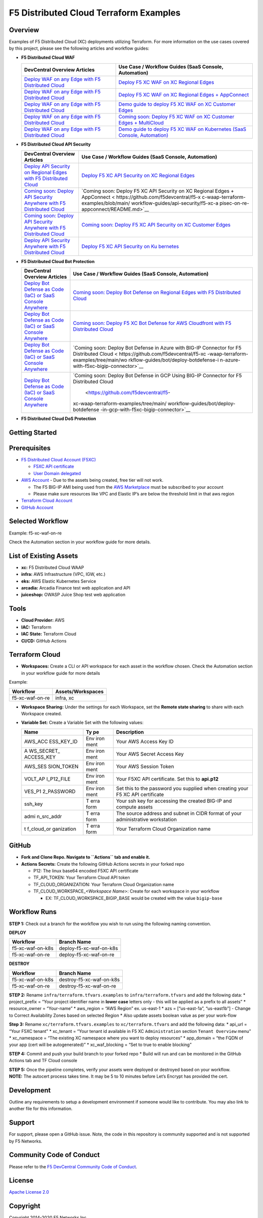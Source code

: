 F5 Distributed Cloud Terraform Examples
=======================================

Overview
--------

Examples of F5 Distributed Cloud (XC) deployments utilizing Terraform.
For more information on the use cases covered by this project, please
see the following articles and workflow guides:

-  **F5 Distributed Cloud WAF**

   +------------------------------+---------------------------------------+
   | **DevCentral Overview        | **Use Case / Workflow Guides (SaaS    |
   | Articles**                   | Console, Automation)**                |
   +==============================+=======================================+
   | `Deploy WAF on any Edge with | `Deploy F5 XC WAF on XC Regional      |
   | F5 Distributed               | Edges <https://git                    |
   | Cloud                        | hub.com/f5devcentral/f5-xc-waap-terra |
   | <https://community.f5.com/t5 | form-examples/blob/main/workflow-guid |
   | /technical-articles/deploy-w | es/waf/f5-xc-waf-on-re/README.rst>`__ |
   | af-on-any-edge-with-f5-distr |                                       |
   | ibuted-cloud/ta-p/313079>`__ |                                       |
   +------------------------------+---------------------------------------+
   | `Deploy WAF on any Edge with | `Deploy F5 XC WAF on XC Regional      |
   | F5 Distributed               | Edges +                               |
   | Cloud                        | AppConnect <https://github.com/f5d    |
   | <https://community.f5.com/t5 | evcentral/f5-xc-waap-terraform-exampl |
   | /technical-articles/deploy-w | es/blob/main/workflow-guides/waf/f5-x |
   | af-on-any-edge-with-f5-distr | c-waf-on-re-appconnect/README.rst>`__ |
   | ibuted-cloud/ta-p/313079>`__ |                                       |
   +------------------------------+---------------------------------------+
   | `Deploy WAF on any Edge with | `Demo guide to deploy F5 XC WAF on XC |
   | F5 Distributed               | Customer                              |
   | Cloud                        | Edges <https://git                    |
   | <https://community.f5.com/t5 | hub.com/f5devcentral/f5-xc-waap-terra |
   | /technical-articles/deploy-w | form-examples/blob/main/workflow-guid |
   | af-on-any-edge-with-f5-distr | es/waf/f5-xc-waf-on-ce/README.rst>`__ |
   | ibuted-cloud/ta-p/313079>`__ |                                       |
   +------------------------------+---------------------------------------+
   | `Deploy WAF on any Edge with | `Coming soon: Deploy F5 XC WAF on XC  |
   | F5 Distributed               | Customer Edges +                      |
   | Cloud                        | MultiCloud <https://github.com/f5d    |
   | <https://community.f5.com/t5 | evcentral/f5-xc-waap-terraform-exampl |
   | /technical-articles/deploy-w | es/blob/main/workflow-guides/waf/f5-x |
   | af-on-any-edge-with-f5-distr | c-waf-on-ce-multicloud/README.rst>`__ |
   | ibuted-cloud/ta-p/313079>`__ |                                       |
   +------------------------------+---------------------------------------+
   | `Deploy WAF on any Edge with | `Demo guide to deploy F5 XC WAF on    |
   | F5 Distributed               | Kubernetes (SaaS Console,             |
   | Cloud                        | Automation) <https://gith             |
   | <https://community.f5.com/t5 | ub.com/f5devcentral/f5-xc-waap-terraf |
   | /technical-articles/deploy-w | orm-examples/blob/main/workflow-guide |
   | af-on-any-edge-with-f5-distr | s/waf/f5-xc-waf-on-k8s/README.rst>`__ |
   | ibuted-cloud/ta-p/313079>`__ |                                       |
   +------------------------------+---------------------------------------+

-  **F5 Distributed Cloud API Security**

   +-------------------------------+--------------------------------------+
   | **DevCentral Overview         | **Use Case / Workflow Guides (SaaS   |
   | Articles**                    | Console, Automation)**               |
   +===============================+======================================+
   | `Deploy API Security on       | `Deploy F5 XC API Security on XC     |
   | Regional Edges with F5        | Regional                             |
   | Distributed                   | Edges <https://github.com/f5devc     |
   | Cloud <https://community.f5.  | entral/f5-xc-waap-terraform-examples |
   | com/t5/technical-articles/out | /blob/main/workflow-guides/api-secur |
   | -of-the-shadows-api-discovery | ity/f5-xc-apisec-on-re/README.md>`__ |
   | -and-security/ta-p/303789>`__ |                                      |
   +-------------------------------+--------------------------------------+
   | `Coming soon: Deploy API      | `Coming soon: Deploy F5 XC API       |
   | Security Anywhere with F5     | Security on XC Regional Edges +      |
   | Distributed                   | AppConnect <                         |
   | Cloud <https://community.f5.  | https://github.com/f5devcentral/f5-x |
   | com/t5/technical-articles/out | c-waap-terraform-examples/blob/main/ |
   | -of-the-shadows-api-discovery | workflow-guides/api-security/f5-xc-a |
   | -and-security/ta-p/303789>`__ | pisec-on-re-appconnect/README.md>`__ |
   +-------------------------------+--------------------------------------+
   | `Coming soon: Deploy API      | `Coming soon: Deploy F5 XC API       |
   | Security Anywhere with F5     | Security on XC Customer              |
   | Distributed                   | Edges <https://github.com/f5devc     |
   | Cloud <https://community.f5.  | entral/f5-xc-waap-terraform-examples |
   | com/t5/technical-articles/out | /blob/main/workflow-guides/api-secur |
   | -of-the-shadows-api-discovery | ity/f5-xc-apisec-on-ce/README.md>`__ |
   | -and-security/ta-p/303789>`__ |                                      |
   +-------------------------------+--------------------------------------+
   | `Deploy API Security Anywhere | `Deploy F5 XC API Security on        |
   | with F5 Distributed           | Ku                                   |
   | Cloud <https://community.f5.  | bernetes <https://github.com/f5devce |
   | com/t5/technical-articles/out | ntral/f5-xc-waap-terraform-examples/ |
   | -of-the-shadows-api-discovery | blob/main/workflow-guides/api-securi |
   | -and-security/ta-p/303789>`__ | ty/f5-xc-apisec-on-k8s/README.md>`__ |
   +-------------------------------+--------------------------------------+

-  **F5 Distributed Cloud Bot Protection**

   +------------------------------+---------------------------------------+
   | **DevCentral Overview        | **Use Case / Workflow Guides (SaaS    |
   | Articles**                   | Console, Automation)**                |
   +==============================+=======================================+
   | `Deploy Bot Defense as Code  | `Coming soon: Deploy Bot Defense on   |
   | (IaC) or SaaS Console        | Regional Edges with F5 Distributed    |
   | Anywhere <https:             | Cloud <https://github.com/            |
   | //community.f5.com/t5/techni | f5devcentral/f5-xc-waap-terraform-exa |
   | cal-articles/deploy-bot-defe | mples/tree/main/workflow-guides/bot/d |
   | nse-as-code-iac-or-saas-cons | eploy-botdefense-against-automated-th |
   | ole-anywhere/ta-p/323272>`__ | reats-on-regional-edges-with-f5xc>`__ |
   +------------------------------+---------------------------------------+
   | `Deploy Bot Defense as Code  | `Coming soon: Deploy F5 XC Bot        |
   | (IaC) or SaaS Console        | Defense for AWS Cloudfront with F5    |
   | Anywhere <https:             | Distributed                           |
   | //community.f5.com/t5/techni | Cloud <https://github.com/f5d         |
   | cal-articles/deploy-bot-defe | evcentral/f5-xc-waap-terraform-exampl |
   | nse-as-code-iac-or-saas-cons | es/tree/main/workflow-guides/bot/depl |
   | ole-anywhere/ta-p/323272>`__ | oy-botdefense-for-awscloudfront-distr |
   |                              | ibutions-with-f5-distributedcloud>`__ |
   +------------------------------+---------------------------------------+
   | `Deploy Bot Defense as Code  | `Coming soon: Deploy Bot Defense in   |
   | (IaC) or SaaS Console        | Azure with BIG-IP Connector for F5    |
   | Anywhere <https:             | Distributed                           |
   | //community.f5.com/t5/techni | Cloud <                               |
   | cal-articles/deploy-bot-defe | https://github.com/f5devcentral/f5-xc |
   | nse-as-code-iac-or-saas-cons | -waap-terraform-examples/tree/main/wo |
   | ole-anywhere/ta-p/323272>`__ | rkflow-guides/bot/deploy-botdefense-i |
   |                              | n-azure-with-f5xc-bigip-connector>`__ |
   +------------------------------+---------------------------------------+
   | `Deploy Bot Defense as Code  | `Coming soon: Deploy Bot Defense in   |
   | (IaC) or SaaS Console        | GCP Using BIG-IP Connector for F5     |
   | Anywhere <https:             | Distributed                           |
   | //community.f5.com/t5/techni | Cloud                                 |
   | cal-articles/deploy-bot-defe |  <https://github.com/f5devcentral/f5- |
   | nse-as-code-iac-or-saas-cons | xc-waap-terraform-examples/tree/main/ |
   | ole-anywhere/ta-p/323272>`__ | workflow-guides/bot/deploy-botdefense |
   |                              | -in-gcp-with-f5xc-bigip-connector>`__ |
   +------------------------------+---------------------------------------+

-  **F5 Distributed Cloud DoS Protection**

Getting Started
---------------

Prerequisites
-------------

-  `F5 Distributed Cloud Account
   (F5XC) <https://console.ves.volterra.io/signup/usage_plan>`__

   -  `F5XC API
      certificate <https://docs.cloud.f5.com/docs/how-to/user-mgmt/credentials>`__
   -  `User Domain
      delegated <https://docs.cloud.f5.com/docs/how-to/app-networking/domain-delegation>`__

-  `AWS Account <https://aws.amazon.com>`__ - Due to the assets being
   created, free tier will not work.

   -  The F5 BIG-IP AMI being used from the `AWS
      Marketplace <https://aws.amazon.com/marketplace>`__ must be
      subscribed to your account
   -  Please make sure resources like VPC and Elastic IP’s are below the
      threshold limit in that aws region

-  `Terraform Cloud
   Account <https://developer.hashicorp.com/terraform/tutorials/cloud-get-started>`__
-  `GitHub Account <https://github.com>`__

Selected Workflow
-----------------

Example: f5-xc-waf-on-re

Check the Automation section in your workflow guide for more details.

List of Existing Assets
-----------------------

-  **xc:** F5 Distributed Cloud WAAP
-  **infra:** AWS Infrastructure (VPC, IGW, etc.)
-  **eks:** AWS Elastic Kubernetes Service
-  **arcadia:** Arcadia Finance test web application and API
-  **juiceshop:** OWASP Juice Shop test web application

Tools
-----

-  **Cloud Provider:** AWS
-  **IAC:** Terraform
-  **IAC State:** Terraform Cloud
-  **CI/CD:** GitHub Actions

Terraform Cloud
---------------

-  **Workspaces:** Create a CLI or API workspace for each asset in the
   workflow chosen. Check the Automation section in your workflow guide
   for more details

Example:

=============== =====================
**Workflow**    **Assets/Workspaces**
=============== =====================
f5-xc-waf-on-re infra, xc
=============== =====================

-  **Workspace Sharing:** Under the settings for each Workspace, set the
   **Remote state sharing** to share with each Workspace created.

-  **Variable Set:** Create a Variable Set with the following values:

   +------------+------+--------------------------------------------------+
   | **Name**   | **Ty | **Description**                                  |
   |            | pe** |                                                  |
   +============+======+==================================================+
   | AWS_ACC    | Env  | Your AWS Access Key ID                           |
   | ESS_KEY_ID | iron |                                                  |
   |            | ment |                                                  |
   +------------+------+--------------------------------------------------+
   | A          | Env  | Your AWS Secret Access Key                       |
   | WS_SECRET_ | iron |                                                  |
   | ACCESS_KEY | ment |                                                  |
   +------------+------+--------------------------------------------------+
   | AWS_SES    | Env  | Your AWS Session Token                           |
   | SION_TOKEN | iron |                                                  |
   |            | ment |                                                  |
   +------------+------+--------------------------------------------------+
   | VOLT_AP    | Env  | Your F5XC API certificate. Set this to           |
   | I_P12_FILE | iron | **api.p12**                                      |
   |            | ment |                                                  |
   +------------+------+--------------------------------------------------+
   | VES_P1     | Env  | Set this to the password you supplied when       |
   | 2_PASSWORD | iron | creating your F5 XC API certificate              |
   |            | ment |                                                  |
   +------------+------+--------------------------------------------------+
   | ssh_key    | T    | Your ssh key for accessing the created BIG-IP    |
   |            | erra | and compute assets                               |
   |            | form |                                                  |
   +------------+------+--------------------------------------------------+
   | admi       | T    | The source address and subnet in CIDR format of  |
   | n_src_addr | erra | your administrative workstation                  |
   |            | form |                                                  |
   +------------+------+--------------------------------------------------+
   | t          | T    | Your Terraform Cloud Organization name           |
   | f_cloud_or | erra |                                                  |
   | ganization | form |                                                  |
   +------------+------+--------------------------------------------------+

GitHub
------

-  **Fork and Clone Repo. Navigate to ``Actions`` tab and enable it.**

-  **Actions Secrets:** Create the following GitHub Actions secrets in
   your forked repo

   -  P12: The linux base64 encoded F5XC API certificate
   -  TF_API_TOKEN: Your Terraform Cloud API token
   -  TF_CLOUD_ORGANIZATION: Your Terraform Cloud Organization name
   -  TF_CLOUD_WORKSPACE\_\ *<Workspace Name>*: Create for each
      workspace in your workflow

      -  EX: TF_CLOUD_WORKSPACE_BIGIP_BASE would be created with the
         value ``bigip-base``

Workflow Runs
-------------

**STEP 1:** Check out a branch for the workflow you wish to run using
the following naming convention.

**DEPLOY**

================ =======================
Workflow         Branch Name
================ =======================
f5-xc-waf-on-k8s deploy-f5-xc-waf-on-k8s
f5-xc-waf-on-re  deploy-f5-xc-waf-on-re
================ =======================

**DESTROY**

================ ========================
Workflow         Branch Name
================ ========================
f5-xc-waf-on-k8s destroy-f5-xc-waf-on-k8s
f5-xc-waf-on-re  destroy-f5-xc-waf-on-re
================ ========================

**STEP 2:** Rename ``infra/terraform.tfvars.examples`` to
``infra/terraform.tfvars`` and add the following data: \* project_prefix
= “Your project identifier name in **lower case** letters only - this
will be applied as a prefix to all assets” \* resource_owner =
“Your-name” \* aws_region = “AWS Region” ex. us-east-1 \* azs =
[“us-east-1a”, “us-east1b”] - Change to Correct Availability Zones based
on selected Region \* Also update assets boolean value as per your
work-flow

**Step 3:** Rename ``xc/terraform.tfvars.examples`` to
``xc/terraform.tfvars`` and add the following data: \* api_url = “Your
F5XC tenant” \* xc_tenant = “Your tenant id available in F5 XC
``Administration`` section ``Tenant Overview`` menu” \* xc_namespace =
“The existing XC namespace where you want to deploy resources” \*
app_domain = “the FQDN of your app (cert will be autogenerated)” \*
xc_waf_blocking = “Set to true to enable blocking”

**STEP 4:** Commit and push your build branch to your forked repo \*
Build will run and can be monitored in the GitHub Actions tab and TF
Cloud console

| **STEP 5:** Once the pipeline completes, verify your assets were
  deployed or destroyed based on your workflow.
| **NOTE:** The autocert process takes time. It may be 5 to 10 minutes
  before Let’s Encrypt has provided the cert.

Development
-----------

Outline any requirements to setup a development environment if someone
would like to contribute. You may also link to another file for this
information.

Support
-------

For support, please open a GitHub issue. Note, the code in this
repository is community supported and is not supported by F5 Networks.

Community Code of Conduct
-------------------------

Please refer to the `F5 DevCentral Community Code of
Conduct <code_of_conduct.md>`__.

License
-------

`Apache License 2.0 <LICENSE>`__

Copyright
---------

Copyright 2014-2020 F5 Networks Inc.

F5 Networks Contributor License Agreement
~~~~~~~~~~~~~~~~~~~~~~~~~~~~~~~~~~~~~~~~~

Before you start contributing to any project sponsored by F5 Networks,
Inc. (F5) on GitHub, you will need to sign a Contributor License
Agreement (CLA).

If you are signing as an individual, we recommend that you talk to your
employer (if applicable) before signing the CLA since some employment
agreements may have restrictions on your contributions to other
projects. Otherwise by submitting a CLA you represent that you are
legally entitled to grant the licenses recited therein.

If your employer has rights to intellectual property that you create,
such as your contributions, you represent that you have received
permission to make contributions on behalf of that employer, that your
employer has waived such rights for your contributions, or that your
employer has executed a separate CLA with F5.

If you are signing on behalf of a company, you represent that you are
legally entitled to grant the license recited therein. You represent
further that each employee of the entity that submits contributions is
authorized to submit such contributions on behalf of the entity pursuant
to the CLA.
